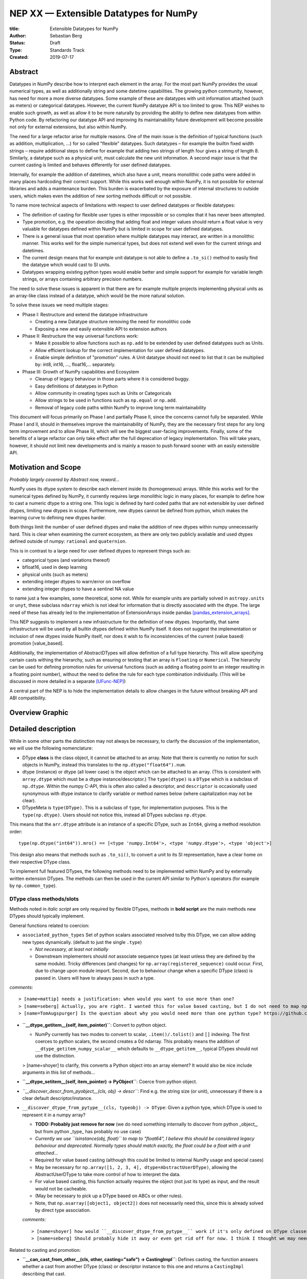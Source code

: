 =======================================
NEP XX — Extensible Datatypes for NumPy
=======================================

:title: Extensible Datatypes for NumPy
:Author: Sebastian Berg
:Status: Draft
:Type: Standards Track
:Created: 2019-07-17


Abstract
--------


Datatypes in NumPy describe how to interpret each element in the array.
For the most part NumPy provides the usual numerical types, as well as additionally string and some datetime capabilities. 
The growing python community, however, has need for more a more diverse datatypes.
Some example of these are datatypes with unit information attached (such as meters) or categorical datatypes.
However, the current NumPy datatype API is too limited to grow.
This NEP wishes to enable such growth, as well as allow it to be more naturally by providing the ability to define new datatypes from within Python code.
By refactoring our datatype API and improving its maintainability future development will become possible not only for external extensions, but also within NumPy.


The need for a large refactor arise for multiple reasons.
One of the main issue is the definition of typical functions (such as addition, multiplication, …) for so called "flexible" datatypes. Such datatypes – for example the builtin fixed width strings – require additional steps to define for example that adding two strings of length four gives a string of length 8. Similarly, a datatype such as a physical unit, must calculate the new unit information.
A second major issue is that the current casting is limited and behaves differently for user defined datatypes.

Internally, for example the addition of datetimes, which also have a unit, means monolithic code paths were added in many places hardcoding their correct support. While this works well enough within NumPy, it is not possible for external libraries and adds a maintenance burden.
This burden is exacerbated by the exposure of internal structures to outside users, which makes even the addition of new sorting methods difficult or not possible. 

To name more technical aspects of limitations with respect to user defined datatypes or flexible datatypes:

* The definition of casting for flexible user types is either impossible or so complex that it has never been attempted.
* Type promotion, e.g. the operation deciding that adding float and integer values should return a float value is very valuable for datatypes defined within NumPy but is limited in scope for user defined datatypes.
* There is a general issue that most operation where multiple datatypes may interact, are written in a monolithic manner. This works well for the simple numerical types, but does not extend well even for the current strings and datetimes.
* The current design means that for example unit datatype is not able to define a ``.to_si()`` method to easily find the datatype which would cast to SI units.
* Datatypes wrapping existing python types would enable better and simple support for example for variable length strings, or arrays containing arbitrary precision numbers.

The need to solve these issues is apparent in that there are for example multiple projects implementing physical units as an array-like class instead of a datatype, which would be the more natural solution.

To solve these issues we need multiple stages:

* Phase I: Restructure and extend the datatype infrastructure 

  * Creating a new Datatype structure removing the need for monolithic code
  * Exposing a new and easily extensible API to extension authors

* Phase II: Restructure the way universal functions work:

  * Make it possible to allow functions such as ``np.add`` to be extended by user defined datatypes such as Units.
  * Allow efficient lookup for the correct implementation for user defined datatypes.
  * Enable simple definition of "promotion" rules. A Unit datatype should not need to list that it can be multiplied by: int8, int16, …, float16,… separately.

* Phase III: Growth of NumPy capabilities and Ecosystem

  * Cleanup of legacy behaviour in those parts where it is considered buggy.
  * Easy definitions of datatypes in Python
  * Allow community in creating types such as Units or Categoricals
  * Allow strings to be used in functions such as ``np.equal`` or ``np.add``.
  * Removal of legacy code paths within NumPy to improve long term maintainability

This document will focus primarily on Phase I and partially Phase II, since the concerns cannot fully be separated.
While Phase I and II, should in themselves improve the maintainability of NumPy, they are the necessary first steps for any long term improvement and to allow Phase III, which will see the biggest user-facing improvements.
Finally, some of the benefits of a large refactor can only take effect after the full deprecation of legacy implementation. This will take years, however, it should not limit new developments and is mainly a reason to push forward sooner with an easily extensible API.


Motivation and Scope
--------------------

*Probably largely covered by Abstract now, reword...*

NumPy uses its dtype system to describe each element inside its (homogeneous) arrays. While this works well for the numerical types defined by NumPy, it currently requires large monolithic logic in many places, for example to define how to cast a numeric dtype to a string one.
This logic is defined by hard coded paths that are not extensible by user defined dtypes, limiting new dtypes in scope. Furthermore, new dtypes cannot be defined from python, which makes the learning
curve to defining new dtypes harder.

Both things limit the number of user defined dtypes and make the addition of new dtypes within numpy unnecessarily hard. This is clear when examining the current ecosystem, as there are only two publicly available and used dtypes defined outside of numpy: ``rational`` and ``quaternion``.

This is in contrast to a large need for user defined dtypes to represent things such as:

* categorical types (and variations thereof)
* bfloat16, used in deep learning
* physical units (such as meters)
* extending integer dtypes to warn/error on overflow
* extending integer dtypes to have a sentinel NA value

to name just a few examples, some theoretical, some not. While for example units are partially solved in ``astropy.units`` or ``unyt``, these subclass ``ndarray`` which is not ideal for information that is directly associated with the dtype.
The large need of these has already led to the implementation of ExtensionArrays inside pandas [pandas_extension_arrays]_.

This NEP suggests to implement a new infrastructure for the definition of new dtypes. Importantly, that same infrastructure will be used by all builtin dtypes defined within NumPy itself.
It does not suggest the implementation or inclusion of new dtypes inside NumPy itself, nor does it wish to fix inconsistencies of the current (value based) promotion [value_based].

Additionally, the implementation of AbstractDTypes will allow definition of a full type hierarchy. This will allow specifying certain casts withing the hierarchy, such as ensuring or testing that an array is ``Floating`` or ``Numerical``.
The hierarchy can be used for defining promotion rules for universal functions (such as adding a floating point to an integer resulting in a floating point number),
without the need to define the rule for each type combination individually. (This will be discussed in more detailed in a separate [UFunc-NEP]_)

A central part of the NEP is to hide the implementation details to allow changes in the future without breaking API and ABI compatibility.


Overview Graphic
----------------

.. image:: _static/dtype_hierarchy.svg


Detailed description
--------------------

While in some other parts the distinction may not always be necessary, to clarify the discussion of the implementation, we will use the following nomenclature:
 
* DType **class** is the class object, it cannot be attached to an array. Note that there is currently no notion for such objects in NumPy, instead this translates to the ``np.dtype("float64").num``.

* dtype (instance) or dtype (all lower case) is the object which can be attached to an array. (This is consistent with ``array.dtype`` which must be a dtype instance/descriptor.) The ``type(dtype)`` is a ``DType`` which is a subclass of ``np.dtype``. Within the numpy C-API, this is often also called a descriptor, and ``descriptor`` is occasionally used synonymous with dtype instance to clarify variable or method names below (where capitalization may not be clear).

* DTypeMeta is ``type(DType)``. This is a subclass of ``type``, for implementation purposes. This is the ``type(np.dtype)``. Users should not notice this, instead all DTypes subclass ``np.dtype``.

This means that the ``arr.dtype`` attribute is an instance of a specific DType, such as ``Int64``, giving a method resolution order:: 

    type(np.dtype("int64")).mro() == [<type 'numpy.Int64'>, <type 'numpy.dtype'>, <type 'object'>]

This design also means that methods such as ``.to_si()``, to convert a unit to its SI representation, have a clear home on their respective DType class.

To implement full featured DTypes, the following methods need to be implemented within NumPy and by externally written extension DTypes. The methods can then be used in the current API similar to Python's operators (for example by ``np.common_type``).


DType class methods/slots
^^^^^^^^^^^^^^^^^^^^^^^^^

Methods noted in *italic script* are only required by flexible DTypes, methods in **bold script** are the main methods new DTypes should typically implement.

General functions related to coercion:

- ``associated_python_types`` Set of python scalars associated resolved to/by this DType, we can allow adding new types dynamically. (default to just the single ``.type``)
  
  - *Not necessary, at least not initially*
  - Downstream implementers should *not* associate sequence types (at least unless they are defined by the same module). Tricky differences (and changes) for ``np.array(registered_sequence)`` could occur. First, due to change upon module import. Second, due to behaviour change when a specific DType (class) is passed in. Users will have to always pass in such a type.

*comments*::

   > [name=mattip] needs a justification: when would you want to use more than one?
   > [name=seberg] Actually, you are right. I wanted this for value based casting, but I do not need to map np.int64 -> integer, that is legacy behaviour we want to deprecate and need to add in a second step.
   > [name=TomAugspurger] Is the question about why you would need more than one python type? https://github.com/ContinuumIO/cyberpandas/blob/0db23fcdf91eede631ed603cb321f39d834bd12c/cyberpandas/ip_array.py#L22-L50 has an example. That's a pandas ExtensionDtype for IP addresses. But the workaround there (a metaclass that registers the Python types) isn't too bad.

* **``__dtype_getitem__(self, item_pointer)``**: Convert to python object.
  
  * NumPy currently has two modes to convert to scalar, ``.item()/.tolist()`` and ``[]`` indexing. The first coerces to python scalars, the second creates a 0d ndarray. This probably means the addition of ``__dtype_getitem_numpy_scalar__`` which defaults to ``__dtype_getitem__``, typical DTypes should not use the distinction.

  > [name=shoyer] to clarify, this converts a Python object into an array element? It would also be nice include arguments in this list of methods...

* **``__dtype_setitem__(self, item_pointer) -> PyObject``**: Coerce from python object.

* *``__discover_descr_from_pyobject__(cls, obj) -> descr``*: Find e.g. the string size (or unit), unnecessary if there is a clear default descriptor/instance.

* ``__discover_dtype_from_pytype__(cls, typeobj) -> DType``: Given a python type, which DType is used to represent it in a numpy array?
  
  - **TODO: Probably just remove for now** (we do need something internally to discover from python _object_, but from python _type_ has probably no use case)
  - *Currently we use ``isinstance(obj, float)`` to map to "float64", I believe this should be considered legacy behaviour and deprecated. Normally types should match exactly, the float could be a float with a unit attached...*
  - Required for value based casting (although this could be limited to internal NumPy usage and special cases)
  - May be necessary for ``np.array([1, 2, 3, 4], dtype=AbstractUserDType)``, allowing the AbstractUserDType to take more control of how to interpret the data.
  - For value based casting, this function actually requires the object (not just its type) as input, and the result would not be cacheable.
  - (May be necessary to pick up a DType based on ABCs or other rules).
  - Note, that ``np.asarray([object1, object2])`` does not necessarily need this, since this is already solved by direct type association.

  *comments*::
  
    > [name=shoyer] how would ``__discover_dtype_from_pytype__`` work if it's only defined on DType classes? It seems like by the time you can find this method, you already know the required DType.
    > [name=seberg] Should probably hide it away or even get rid off for now. I think I thought we may need the extra power, but I cannot think of any use case (although initially, I thought we may want to match subtypes, etc.). One reason would be ``np.array(..., dtype=OddDType)``, but that only seems necessary if OddDType takes full control and also indicates whether the object is a sequence. Or that just dispatches to ``OddDType.__coerce_to_array__``

Related to casting and promotion:

* **``__can_cast_from_other__(cls, other, casting="safe") -> CastingImpl``**: Defines casting, the function answers whether a cast from another DType (class) or descriptor instance to this one and returns a ``CastingImpl`` describing that cast.
  
  - This is a classmethod, it only answers whether casting between the two is possible in principle.
  - If the question is whether specific descriptors/instances are castable (strings of specific lengths or specified units) whether or not the casting is possible needs more careful value-based checking. It can be answered directly only for non-flexible dtypes.
  - Returns NotImplemented if the DType does not know how to perform the cast, (may signal an error if it is known to be impossible).

* **``__can_cast_to_other__(cls, other, casting="safe") -> CastingImpl``**: Reversed casting lookup.

* **``__common_dtype__(cls, other) -> DType``**: Operator returning a (new) DType class capable of describing both inputs.
  
  - A default implementation will be provided based on "safe" casting for backward compatibility, however, the fallback may be deprecated.
  - Within numpy this usually aligns to "safe" casting rules.

* *``__common_instance__(descr1, descr2) -> descr``*: For a flexible DType, returns the common instance. For example the maximum string length for two strings.

* **``default_descr(cls) -> descr``**: The default DType representation (see ``__ensure_native__`` below). Should return an immutable singleton.

* *``__ensure_native__(self) -> descr``*: A bound method of flexible dtype instances to ensure native byte order (or any other non-canonical representation). Within NumPy this is maps to ">U8" (unicode strings with non-native byte order). Non-flexible dtypes should always return ``default_descr()``, in which case they do not need to define it.



AbstractDType class methods
^^^^^^^^^^^^^^^^^^^^^^^^^^^

Users should typically not need to define AbstractDTypes, unless purely for type hierarchy purposes. However, when they are defined, they can have specific slots:

* ``default_dtype(cls) -> DType``: Used to answer the question that a python integer should normally be translated to a ``long`` (or in the future hopefully `intp`). (Maybe normal DTypes should have it, but would just return the class itself).

* ``minimal_dtype(cls) -> DType``: In UFunc type resolution, we use the minimal type for value based casting.

These are necessary when, after a ``common_dtype`` operation results in an AbstractDType which needs to be converted to a concrete one. Strictly speaking, usually, this should only happen for value based casting (implementing these slots may thus be limited to within NumPy initially).

The following methods are available to ``AbstractDTypes``: ``__can_cast_from_other__``, ``__discover_descr_from_pyobject__``, ``__discover_dtype_from_pytype__``, ``_associated_python_types``. This allows, for example, casting to `Floating`. Which can use``float64`` for most/all non-float input but leave the type unchanged for input that is already ``Floating`` (such as ``float128`` or ``float32``).


Internally (not exposed to public API) we also require a ``_value_based_casting`` flag, since ``__discover_dtype_from_pytype__`` requires the value for python integer and floats (and right now also our own scalars and 0D arrays). Since this is private, the implementation could be changed later.
The fact that 0D arrays and numpy scalars also use value based casting will be hardcoded, since it is considered legacy behaviour.


Metadata describing the DataType *instance*
^^^^^^^^^^^^^^^^^^^^^^^^^^^^^^^^^^^^^^^^^^^

We should allow setting these on the class, for the common case where they are fixed. Old style user dtype instances actually support byteswapping:

* itemsize: (Dtype class may define it, but does not need to be)

* type: The scalar type associated with the dtype. 

* flexible:

  * Many dtypes are not flexible, i.e. they have a canonical
    representation and casting from/to it is always safe.
  * DTypes which are not flexible, must have a ``default_descr`` for
    that canonical implementation which should be a singleton.
  * Flexible dtypes must define some additional attributes and
    additional slots on ``CastingImpl``.

* byteorder (not strictly necessary)

* is_native

  * Instead of byteorder, we may want an ``is_native`` flag (we could just reuse the ISNBO flag – "is native byte order"), this flag signals that the data is stored in the default/canonical way. In practice this is always an NBO check, but generalization should be possible. A use case would be to have a complex-conjugated instance of Complex which is not the normal representation and typically has to be cast).

* alignment information for structured dtype construction. (May be possible to guess if the itemsize is fixed, at least for some dtypes, but maybe better to force to be provided).

* ...

**Methods currently defined by ``ArrFuncs``** (due to the visibility of this struct, read access to it will remain supported at least for old style dtypes for some time; It may be useful to detect and error on changes of the struct).

 * sorting, argsorting
 * take
 * byteswap (``copyswapn``)
 * etc.

Where some of the last slots should be redefined as (generalized) ufuncs
and deprecated.
Many of these functions get an array argument, which already is sometimes just a dummy object with the dtype attached. This practice has to remain. The hope is to "move" these by allowing the registration e.g. with ``NPY_dt_legacy_take`` in the new API. Deprecation and changes can
then happen in a second step.

C level implementation
^^^^^^^^^^^^^^^^^^^^^^

The C-level implementation of dtypes should largely follow similar designs
as CPython. Unlike CPython, however, the layout shall be completely hidden
from the downstream user, with most methods not accessible (initially).

Thus, to create a new data type from the C-level, it will be necessary to
use a code similar to this (modeled after [PEP-384]):

.. code-block:: C

    static struct PyArrayDtypeMethodDef slots[] = {
        {NPY_dt_cast_from_to, cast_from_to},
        {NPY_dt_cast_to_from, cast_to_from},
        {NPY_dt_, }
        ...,
        {NPY_dt_type, &ScalarTypeObject}
        ...,
        {NPY_dt_take, take},
        ...,
        {0, NULL}
    }

    typedef struct{
      int flexible;  /* Could be part of flags */
      int abstract;  /* Could be part of flags */
      npy_intp itemsize;  /* May be -1 if size not fixed */
      int flags;  /* Similar to current flags */
      PyTypeObject *typeobj;  /* type of python scalar */
      PyType_Slot *slots; /* terminated by slot==0. */
    } PyArrayDTypeMeta_Spec;

     
     /*
      * Note that PyArray_DTypeMeta is a python type object and previously
      * defined as a subclass of PyArrayDescr_Type.
      * Users may extend it. The function below initializes the DTypeMeta class.
      * The legacy registration will create a new DTypeMeta intance
      * (dtype subclass) and initalize it based on the existing information.
      */
    PyObject* PyArray_InitDTypeMetaFromSpec(
            PyArray_DTypeMeta *user_dtype, PyArrayDTypeMeta_Spec *dtype_spec);



Casting Implementation
^^^^^^^^^^^^^^^^^^^^^^


Current Implementation of Casting
"""""""""""""""""""""""""""""""""

One of the main features which datatypes need to support is casting between one another using ``arr.astype(new_dtype, casting="unsafe")``, or while executing ufuncs with different types (such as adding integer and floating point numbers). Currently casting is defined in multiple ways:

1. ``copyswap``/``copyswapn`` are defined for each dtype and can handle byte-swapping for non-native byte orders as well as unaligned memory.
2. ``castfuncs`` is filled on the ``from`` dtype and casts aligned and contiguous memory from one dtype to another (both in native byte order). Casting to builtin dtypes is normally in a C-vector. Casting to a user defined type is stored in an additional dictionary.

When casting (small) buffers will be used when necessary, using the first ``copyswapn`` to ensure that the second ``castfunc`` can handle the data. A general call will thus have ``input -> in_copyswapn -> castfunc -> out_copyswapn ->output``.

However, while user types use only these definitions, almost all actual casting uses a monolithic code which may or may not combine the above functions, supports strided memory layout and specialized implementations.


Proposed Casting API
""""""""""""""""""""

The above section lists two steps of casting that are currently used (at least for user defined dtypes). That is, casting within the same DType using ``copyswapn`` for unaligned or byte swapped data, as well as casting between two dtypes using defined ``castfuncs``.

Within NumPy, there are many specialized functions. There is thus a need to find a way to make many implementations available. The proposal here is to create a new ``CastingImpl`` object as a home for the specific ``castfunc`` or ``copyswapn`` functions. That is a ``CastingImpl`` is defined for two (or one) destinct DType ``CastingImpl[FromDType->ToDType]`` (where from and to DType can be identical). In practice the ``CastingImpl`` will be attached to one of the two DTypes, and returned by its corresponding slots (it may be automatically generated for the special case where ``FromDType`` and ``ToDType`` are identical).

This design is chosen for multiple reasons:

1. By using a ``CastingImpl`` Python object with largely hidden API, it is possible to start with providing only a few additional capabilities to extension dtype authors to begin with, while having full flexibility to allow performance relevant additions later.
2. ``CastingImpl`` should be a special subclass of ``UFuncImpl``. While it needs to expose (initially internally to NumPy) additional functionality to enable casting, this will allow to do ``cast_int_to_string = np.get_casting_implementation()`` and use ``cast_int_to_string`` as a (specialized) UFunc. (Note that it is not required that ``CastingImpl`` is a ``UFuncImpl`` subclass to begin with. In a first implementation ``CastingImpl`` may be a very limited object only useful internally as a home for user provided functionality.)
3. Casting between flexible DTypes (such as string lengths) requires to adjust the flexible dtype instances (casting a ``float32`` to string results in a different string length than a ``float64``). This is similar to the same need in UFuncs and ``CastingImpl`` can provide this functionality.


``CastingImpl`` Definition and Usage
""""""""""""""""""""""""""""""""""""

With the exception of casting to and from objects, which can be defined using the above slots, and casting within the same dtype, which can (for non-flexible dtypes) be defined by ``copyswap(n)``, casting functions have to be defined specifically.
The above slots only define the resolution step to find the correct ``CastingImpl``.

The CastingImpl (similar to a UfuncImpl) will have to define:

* *``adjust_descriptors``* or a similar method, which takes the input dtype instance (and possibly given output one) and define the output descr.

  * For a ``CastingImpl`` defining casting within a dtype, these *must* match with the actual input ones.
  * A CastingImpl which does not handle any flexible dtypes does not need to define ``adjust_descriptors``
  * The signature will be ``adjust_descritpors((input_dtype, out_dtype or None), casting="safe")`` with the function returning a new, modified set of ``dtypes`` (all instances) or raising a ``TypeError``.

* An (initially) internal slot: ``get_casting_function()`` with a signature identical (or similar) to

  .. code-block:: C

     PyArray_GetDTypeTransferFunction(
                    int aligned,
                    npy_intp src_stride, npy_intp dst_stride,
                    PyArray_Descr *src_dtype, PyArray_Descr *dst_dtype,
                    int move_references,
                    PyArray_StridedUnaryOp **out_stransfer,
                    NpyAuxData **out_transferdata,
                    int *out_needs_api)

  (although the handling of NpyAuxData needs to be discussed, i.e. it could be replaced with setup/teardown funtions on the ``UfuncImpl``/``CastingImpl``).

  * The strides are ``MAX_INTP`` if they are not fixed, so an optimal function can be chosen.
  * It might make sense to pass a buffersize?
  * Currently source or destination can be NULL (relevant for objects), object handling could be tricky, and we may think about limiting them? Also related to the ``move_references`` flag.
  * (This has overlap or identical to enabling some ufunc chaining) 

Users will initially only be able to define ``CastingImpl`` in a very limited manner, the minimal API for allowing all past features is:

* Automatically wrapping of ``copyswap``/``copyswapn`` for simplicity and existing dtypes.

* From a contiguous casting function and additional strided input, passing in the dtype instances. 

However, this should be expanded, and we may simply allow downstream users to override the ``get_casting_function`` slot in the future.


Python level interface
^^^^^^^^^^^^^^^^^^^^^^

To expose these slots to python, automatic wrappers shall be created for
the slots if they are defined as python functions (under specific names).
Some slots maybe exposed as capsule objects to:

* Allow reusing existing slots from other dtypes while avoiding slowdowns
* Replacing slots with faster C versions (including by just in time compilers)

The Python interface may be a second step, and may be limited in many cases.
However, it is a specific design goal to allow the definition e.g. of Unit dtypes
in Python. This will also require similar python wrapping for ``CastingImpl`` and
``UFuncImpl`` (and resolvers) in general.

The exact API should be an additional NEP. A likely design goal will be to allow defining new dtypes using:

.. code-block:: python

    @np.dtype
    class Coordinate:
       x: np.float64
       y: np.float64
       z: np.float64


Notes on Casting and DType Discovery
^^^^^^^^^^^^^^^^^^^^^^^^^^^^^^^^^^^^

The design presented here means that DType classes are first class objects and finding the correct DType class always happens first both for coercion from python and when finding the correct ``UFuncImpl`` to call.

For non-flexible DTypes, the second step is trivial, since they have a canonical implementation (if there is only a single instance, that one should be typically used for backward compatibility though). For flexible DTypes a second pass is needed, this is either an ``adjust_dtypes`` step within UFuncs, or ``__discover_descr_from_pyobject__`` when coercing within ``np.array``. For the latter, this generally means a second pass is necessary for flexible dtypes (although it may be possible to optimize that for common cases). In this case the ``__common_instance__`` method has to be used as well.

There is currently an open question whether ``adjust_dtypes`` may require the values in some cases. This is currently *not* strictly necessary (with the exception that ``objarr.astype("S")`` will use coercion rather than casting logic, a special case that needs to remain). It could be allowed by giving ``adjust_dtypes`` the input array in certain cases. For the moment it seems preferable to avoid this, if such a discovery step is required, it will require a helper function:

.. code-block:: python

    arr = np.random.randint(100, size=1000)
    categorical = find_categorical_dtype(arr)
    cat_array = arr.astype(categorical)  # may error if arr was mutated


Related Changes
---------------

This additional section details some related changes, which are only partially tied to the general refactor.

**Stricter array rules for dtype discovery**

When coercing arrays with ``np.array`` and related functions, numpy currently uses ``isinstance(pyobj, float)`` logic (user types do not have this ability, they can only automatically be discovered from numpy scalars). In general, user dtypes should be capable of ensuring that specific input is coerced correctly.
However, in general these should be exact types and not ``isinstance`` checks. A python float subclass, could have a completely different meaning and should generally viewed as a ``"float64"`` dtype. Instead, the current ``isinstance`` checks should become a fallback discovery mechanisms and *be deprecated*.



Related Work
------------

**TODO:** This section should list relevant and/or similar technologies, possibly in other
libraries. It does not need to be comprehensive, just list the major examples of
prior and relevant art.

* Julia has similar split of abstract and concrete types [julia-types]_. 

* In Julia promotion can occur based on abstract types. If a promoter is
  defined, it will be called and then retry the resolution [julia-promotion]_.

* ``xnd-project`` https://github.com/xnd-project) with ndtypes and gumath

  *  Different in that it does not use promotion at all.


Implementation
--------------

First the definition and instantiation of new style data types need to be defined and the current ones replaced/wrapped. (Hopefully this is a bit tricky but fairly straight forward with wrappers)

The main difficult is the casting logic has to be fully reimplemented, since the old code will often not be directly usable (although in some cases it might be a valid). Wrapping all the dtype transfer functions into ``CastingImpl`` is hopefully not too difficult, since it should be possible to simply fall back to the current code. It would be good to incrementally replace it later.

While strong performance issues are not anticipated, in some cases performance regressions may have to be addressed. Finding out whether a cast is possible may become significantly slower in some cases, however, with updates of the UFunc machinery, it should also be used much less. Value based casting is likely to become somewhat slower, which may impact scalar performance in some cases. In most such cases fast paths can be added for builtin dtypes.


**TODO:** This section lists the major steps required to implement the NEP.  Where
possible, it should be noted where one step is dependent on another, and which
steps may be optionally omitted.  Where it makes sense, each step should
include a link to related pull requests as the implementation progresses.

Any pull requests or development branches containing work on this NEP should
be linked to from here.  (A NEP does not need to be implemented in a single
pull request if it makes sense to implement it in discrete phases).


Backward compatibility
----------------------

The following changes will be backward incompatible:

* ``PyArray_DescrCheck`` currently tests explicitly for being an instance of PyArray_Descr. The Macro is thus not backward compatible (it cannot work in new NumPy versions). This Macro is not used often, for example not even SciPy uses it. This will require an ABI breakage, to mitigate this new versions of legacy numpy (e.g. 1.14.x, etc.) will be released to include a macro that is compatible with newer NumPy versions. Thus, downstream will may be forced to recompile, but can do so with a single (old) NumPy version.

* The array that is currently provided to some functions (such as cast functions), may not be provided anymore generally (unless easily available). For compatibility, a dummy array with the dtype information will be given instead. At least in some code paths, this is already the case.

* The ``scalarkind`` slot and registration of scalar casting will be removed/ignored without replacement (it currently allows partial value based. The ``PyArray_ScalarKind`` function will continue to work for builtin types, but will not be used internally and be deprecated.

* The type of any dtype instance will not be ``dtype`` anymore, instead, it it will be a subclass of DType.

* Current user dtypes are specifically defined as instances of ``np.dtype``, the instance used when registered is typically not held on to, but at the very least its type and base would have to be exchanged/modified. This may mean that the user created Descriptor struct/object is only partially usable (it does not need to be used though, and is not for either ``rational`` or ``quaternion``)


Existing ``PyArray_Descr`` slots
^^^^^^^^^^^^^^^^^^^^^^^^^^^^^^^^

Although not extensively used outside of NumPy itself, the currently defined slots of ``PyArray_Descr`` are public. This is especially true for the ``ArrFuncs`` stored in the ``f`` field, which are also public. 
Due to compatibility need remain supported for a very long time, with the possibility of replacing them by functions that dispatch to a newer API.

NumPy should get a macro ``NPY_ALLOW_DESCRIPTOR_ACCESS`` which will have to be defined to access the structs directly. In a first version, the macro may just print a compile time warning.
The macro will allow access to the struct, however, this shall only be guaranteed to work for a transition period of four to five years. After this time, downstream projects should not be expected to compile on an old version still requiring the old API. At this point the next major release of NumPy can drop support.

A similar, timeline shall also apply to the use of old style dtype registration functions.


Alternatives
------------

* Instead of the casting as a slot approach, casting could be handled more like a UFunc with resolver registration. The slot approach means that two function calls are sometimes necessary, however, is in general the simpler lookup for this very special function. It has the small advantage that third parties cannot easily change the casting logic of other types.

* While this NEP does not forbid future expansion to allow subclassing of DTypes (other than ``np.dtype`` itself), this seems not desirable. Subclassing can be very confusing with respect to casting and UFunc dispatching being inherited. Instead subclassing of ``AbstractDTtypes`` is specifically allowed thus separating many of the issue of inheritance from the use case of defining a type hierarchy.
  
  * TODO: ``AbstractDTypes`` can define certain slots, we have to decide how/if they are inherited! Most likely, it should be required to override/unset them (that also allows us to have flexibility down the road).

* It would be possible to limit the subclassing capabilities (at least within C) to allow even more flexibility. This seems unnecessary, since we can always allocate a storage area within our private ``DTypeMeta`` instance struct. This way users can use the full Python API to create their own (d)types in C and add methods such as ``.to_si()`` for units.

* TODO: Decide whether we need DTypeMeta(Type) and DTypeMeta(HeapType)? My guess is that there is just not much of a point in making things even more confusing.



Rejected Alternatives/Different Approaches
------------------------------------------


Instances of dtypes should be scalars
^^^^^^^^^^^^^^^^^^^^^^^^^^^^^^^^^^^^^

When considering the numerical NumPy types such as ``float32``, ``float64``, etc. It is tempting to suggest that the scalars should be instances of the dtype. In this way a ``Float64`` class would both have all information of a DType, while ``Float64(1.)`` is its instances. (As opposed to currently ``np.dtype("float64").type(1.)`` being an instance of a scalar with a ``.dtype`` attribute).

This has been rejected for the following reasons:

1. Most importantly, for existing Python types, it is not viable to store additional information (as required by NumPy as use with an array) on the type itself. For example, it should be possible to write a DType for ``decimal.Decimal``. However, for such a ``DecimalDType`` it is impossible that its scalars are also instances (they already are instances of ``decimal.Decimal``).

2. Scalars currently do not have, and likely do not require, information such as non-native byte order, making both the types and the instances more complex than necessary.

3. While a beautiful concept, unless practically all types have such additional DType capabilities (i.e. this was a language feature of Python), the practical advantage seems to be small.

In short, this idea seems impractical while the actual enhancements offered seem unclear.


Keep the current layout of all NumPy dtypes being direct instances of ``np.dtype``
^^^^^^^^^^^^^^^^^^^^^^^^^^^^^^^^^^^^^^^^^^^^^^^^^^^^^^^^^^^^^^^^^^^^^^^^^^^^^^^^^^

This would remove the ``DType`` class object introduced above. Such a class would still be used for user defined DTypes. The current layout still largely supports this as a (very) flexible ``DType`` class, but is not meant to be used this way. In this sense the ``DType`` class forms more a wide category of different ``dtypes``. 
The main advantage of that approach is the attempt to leave the current NumPy machinery as much intact as possible.

This has been rejected for the following reasons:

* While more invasive, the suggestion in this NEP should not be harder to implement (although possibly more work).

* A big category spanning floating point numbers and integers, means that casting still would have to rely on additional type numbers to see that casting to an ``>int64`` is done by first casting to ``<int64``.

* It seems not straight forward to define an AbstractDType hierarchy as above, with its additional features.



Open Issues
-----------

``np.load`` (and others) currently translate all extension dtypes to void dtypes. This means they cannot be stored using the ``npy`` format. Similar issues exist with the buffer interface.

In some cases, the only option would be to raise an error instead of silently converting the data (which probably makes sense). For saving arrays we may have to force pickling right now, although we could store known dtypes and force users to simply import that library first?



Discussion
----------

**TODO:** This section may just be a bullet list including links to any discussions regarding the NEP. HackMD links may not be the best...

* Draft on NEP by Stephan Hoyer after a developer meeting (was updated on the next developer meeting) https://hackmd.io/6YmDt_PgSVORRNRxHyPaNQ

* List of related documents gathered previousl here https://hackmd.io/UVOtgj1wRZSsoNQCjkhq1g (TODO: Reduce to the most important ones):

  * https://github.com/numpy/numpy/pull/12630

    * Matti's NEP, discusses the technical side of subclassing  more from the side of ``ArrFunctions``

  * https://hackmd.io/ok21UoAQQmOtSVk6keaJhw and https://hackmd.io/s/ryTFaOPHE

    * (2019-04-30) Proposals for subclassing implementation approach.
  
  * Discussion about the calling convention of ufuncs and need for more powerful UFuncs: https://github.com/numpy/numpy/issues/12518

  * 2018-11-30 developer meeting notes: https://github.com/BIDS-numpy/docs/blob/master/meetings/2018-11-30-dev-meeting.md and subsequent draft for an NEP: https://hackmd.io/6YmDt_PgSVORRNRxHyPaNQ

    * BIDS Meeting on November 30, 2018 and document by Stephan Hoyer about what numpy should provide and thoughts of how to get there. Meeting with Eric Wieser, Matti Pincus, Charles Harris, and Travis Oliphant.
    * Important summaries of use cases.

  * SciPy 2018 brainstorming session: https://github.com/numpy/numpy/wiki/Dtype-Brainstorming

    * Good list of user stories/use cases.
    * Lists some requirements and some ideas on implementations



References and Footnotes
------------------------

.. _pandas_extension_arrays: https://pandas.pydata.org/pandas-docs/stable/development/extending.html#extension-types

.. _UFunc-NEP: https://hackmd.io/y7ghitUtRQaMyaHFGe-ueQ (Update link or refer to NEP number)

.. _value_based: Value based promotion denotes the behaviour that NumPy will inspect the value of scalars (and 0 dimensional arrays) to decide what the output dtype should be. ``np.array(1)`` typically gives an "int64" array, but ``np.array([1], dtype="int8") + 1`` will retain the "int8" of the first array.

.. _safe_casting: Safe casting denotes the concept that the value held by one dtype can be represented by another one without loss/change of information. Within current NumPy there are two slightly different usages. First, casting to string is considered safe, although it is not safe from a type perspective (it is safe in the sense that it cannot fail); this behaviour should be considered legacy. Second, int64 is considered to cast safely to float64 even though float64 cannot represent all int64 values correctly.

.. _flexible_dtype: A flexible dtype is a dtype for which conversion is not always safely possible. This is for example the case for current string dtypes, which can have different lengths. It is also true for datetime64 due to its attached unit. A non-flexible dtype should typically have a canonical representation (i.e. a float64 may be in non-native byteorder, but the default is native byte order).

.. _julia-types: https://docs.julialang.org/en/v1/manual/types/index.html#Abstract-Types-1

.. _julia-promotion: https://docs.julialang.org/en/v1/manual/conversion-and-promotion/

.. _PEP-384: https://www.python.org/dev/peps/pep-0384/


Copyright
---------

This document has been placed in the public domain.
